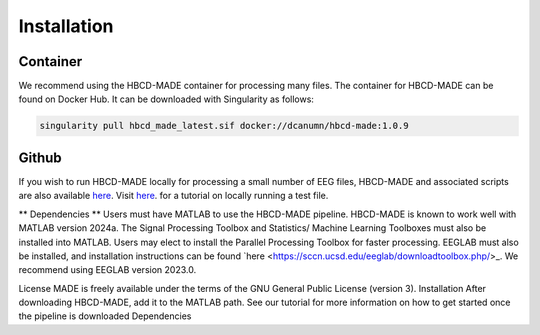 Installation
=============

Container
--------------

We recommend using the HBCD-MADE container for processing many files. The container for HBCD-MADE can be found on Docker Hub. It can be downloaded with Singularity as follows:

.. code-block:: console

   singularity pull hbcd_made_latest.sif docker://dcanumn/hbcd-made:1.0.9

Github
-------

If you wish to run HBCD-MADE locally for processing a small number of EEG files, HBCD-MADE and associated scripts are also available `here <https://github.com/ChildDevLab/MADE-EEG-preprocessing-pipeline>`_. Visit `here <LINK>`_. for a tutorial on locally running a test file. 

** Dependencies **
Users must have MATLAB to use the HBCD-MADE pipeline. HBCD-MADE is known to work well with MATLAB version 2024a. The Signal Processing Toolbox and Statistics/ Machine Learning Toolboxes must also be installed into MATLAB. Users may elect to install the Parallel Processing Toolbox for faster processing. EEGLAB must also be installed, and installation instructions can be found `here <https://sccn.ucsd.edu/eeglab/downloadtoolbox.php/>_. We recommend using EEGLAB version 2023.0. 

License
MADE is freely available under the terms of the GNU General Public License (version 3). 
Installation
After downloading HBCD-MADE, add it to the MATLAB path. See our tutorial for more information on how to get started once the pipeline is downloaded
Dependencies 
